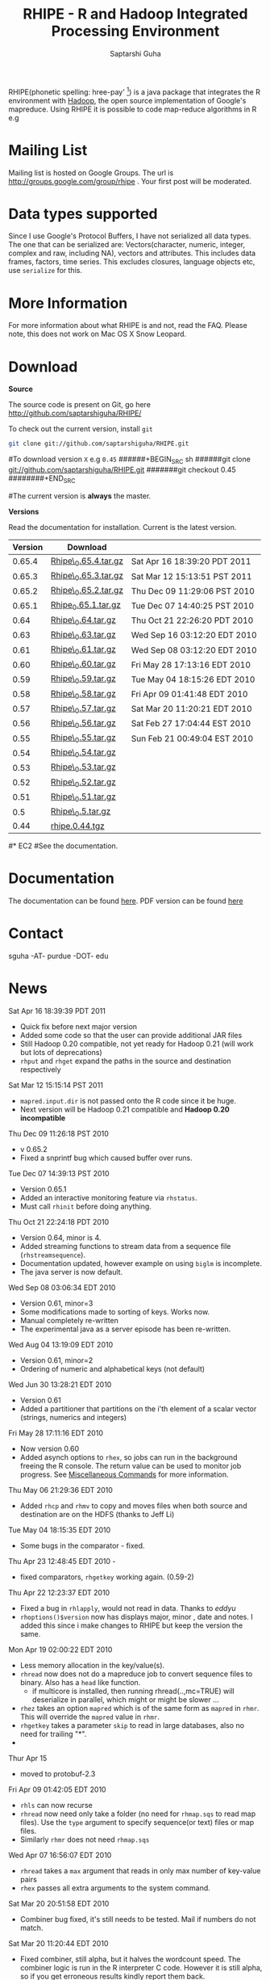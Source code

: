 #+AUTHOR: Saptarshi Guha
#+EMAIL: sguha@purdue.edu
#+SHOW: all
#+OPTIONS:   H:3 num:t toc:t \n:nil @:t ::t |:t ^:t *:t TeX:t LaTeX:nil
#+STYLE: <link rel="stylesheet" type="text/css" href="a.css" />
#+TITLE: RHIPE - R and Hadoop Integrated Processing Environment 
#

RHIPE(phonetic spelling: hree-pay' [1]) is a java package that integrates the R environment with [[http://hadoop.apache.org/core/][Hadoop]], the open source implementation
of Google's mapreduce.  Using RHIPE it is possible to code map-reduce algorithms in R e.g
[1] This is greek for /a moment in time/. See here for pronunciation:
[[http://www.searchgodsword.org/lex/grk/view.cgi?number=4493][Greek Lexicon]]
#+BEGIN_SRC R-example
library(Rhipe)
rhinit()
m <- expression({
  y <- strsplit(unlist(map.values)," ")
  lapply(y,function(r) rhcollect(r,T))
})
r <- expression(
    pre={
      count=0
    },
    reduce={
      count <- sum(as.numeric(unlist(reduce.values)),count)
    },post={
      rhcollect(reduce.key,count)
    })
z=rhmr(map=m,reduce=r,comb=T,inout=c("text","sequence"),ifolder="/tmp/50mil",ofolder='/tmp/tof')
rhex(z)
#+END_SRC


* Mailing List
Mailing list is hosted on Google Groups. The url is
[[http://groups.google.com/group/rhipe]] . Your first post will be moderated.

* Data types supported
Since I use Google's Protocol Buffers, I have not serialized all data types. The
one that can be serialized are: Vectors(character, numeric, integer, complex and
raw, including NA), vectors and attributes. This includes data frames, factors,
time series. This excludes closures, language objects etc, use =serialize= for this.
* More Information
For more information about what RHIPE is and not, read the FAQ.
Please note, this does not work on Mac OS X Snow Leopard.


* Download
*Source*

The source code is present on Git, go here [[http://github.com/saptarshiguha/RHIPE/][http://github.com/saptarshiguha/RHIPE/]]

To check out the current version, install =git=
#+BEGIN_SRC sh
git clone git://github.com/saptarshiguha/RHIPE.git
#+END_SRC

#To download version =X= e.g =0.45=
######+BEGIN_SRC sh
######git clone git://github.com/saptarshiguha/RHIPE.git
#######git checkout 0.45
########+END_SRC

#The current version is *always* the master. 


*Versions*


Read the documentation for installation. Current is the latest version.

| Version | Download             |                              |
|---------+----------------------+------------------------------|
|  0.65.4 | [[file:./dn/Rhipe_0.65.4.tar.gz][Rhipe\_0.65.4.tar.gz]] | Sat Apr 16 18:39:20 PDT 2011 |
|  0.65.3 | [[file:./dn/Rhipe_0.65.3.tar.gz][Rhipe\_0.65.3.tar.gz]] | Sat Mar 12 15:13:51 PST 2011 |
|  0.65.2 | [[file:./dn/Rhipe_0.65.2.tar.gz][Rhipe\_0.65.2.tar.gz]] | Thu Dec 09 11:29:06 PST 2010 |
|  0.65.1 | [[file:./dn/Rhipe_0.65.1.tar.gz][Rhipe_0.65.1.tar.gz]]  | Tue Dec 07 14:40:25 PST 2010 |
|    0.64 | [[file:./dn/Rhipe_0.64.tar.gz][Rhipe\_0.64.tar.gz]]   | Thu Oct 21 22:26:20 PDT 2010 |
|    0.63 | [[file:./dn/Rhipe_0.63.tar.gz][Rhipe\_0.63.tar.gz]]   | Wed Sep 16 03:12:20 EDT 2010 |
|    0.61 | [[file:./dn/Rhipe_0.61.tar.gz][Rhipe\_0.61.tar.gz]]   | Wed Sep 08 03:12:20 EDT 2010 |
|    0.60 | [[file:./dn/Rhipe_0.60.tar.gz][Rhipe\_0.60.tar.gz]]   | Fri May 28 17:13:16 EDT 2010 |
|    0.59 | [[file:./dn/Rhipe_0.59.tar.gz][Rhipe\_0.59.tar.gz]]   | Tue May 04 18:15:26 EDT 2010 |
|    0.58 | [[file:./dn/Rhipe_0.58.tar.gz][Rhipe\_0.58.tar.gz]]   | Fri Apr 09 01:41:48 EDT 2010 |
|    0.57 | [[file:./dn/Rhipe_0.57.tar.gz][Rhipe\_0.57.tar.gz]]   | Sat Mar 20 11:20:21 EDT 2010 |
|    0.56 | [[file:./dn/Rhipe_0.56.tar.gz][Rhipe\_0.56.tar.gz]]   | Sat Feb 27 17:04:44 EST 2010 |
|    0.55 | [[file:./dn/Rhipe_0.55.tar.gz][Rhipe\_0.55.tar.gz]]   | Sun Feb 21 00:49:04 EST 2010 |
|    0.54 | [[file:./dn/Rhipe_0.54.tar.gz][Rhipe\_0.54.tar.gz]]   |                              |
|    0.53 | [[file:./dn/Rhipe_0.53.tar.gz][Rhipe\_0.53.tar.gz]]   |                              |
|    0.52 | [[file:./dn/Rhipe_0.52.tar.gz][Rhipe\_0.52.tar.gz]]   |                              |
|    0.51 | [[file:./dn/Rhipe_0.51.tar.gz][Rhipe\_0.51.tar.gz]]   |                              |
|     0.5 | [[file:./dn/Rhipe_0.5.tar.gz][Rhipe\_0.5.tar.gz]]    |                              |
|    0.44 | [[./dn/rhipe.0.44.tgz][rhipe.0.44.tgz]]       |                              |



#* EC2
#See the documentation.

* Documentation
The documentation can be found [[file:./doc/html/index.html][here]]. PDF version can be found [[file:./doc/RHIPE.pdf][here]]
* Contact
sguha -AT- purdue -DOT- edu



* News
****** Sat Apr 16 18:39:39 PDT 2011
- Quick fix before next major version
- Added some code so that the user can provide additional JAR files
- Still Hadoop 0.20 compatible, not yet ready for Hadoop 0.21 (will
  work but lots of deprecations)
- =rhput= and =rhget= expand the paths in the source and destination respectively
****** Sat Mar 12 15:15:14 PST 2011
- =mapred.input.dir= is not passed onto the R code since it be huge.
- Next version will be Hadoop 0.21 compatible and *Hadoop 0.20 incompatible*
****** Thu Dec 09 11:26:18 PST 2010
- v 0.65.2
- Fixed a snprintf bug which caused buffer over runs.

****** Tue Dec 07 14:39:13 PST 2010
- Version 0.65.1
- Added an interactive monitoring feature via =rhstatus=.
- Must call =rhinit= before doing anything.
****** Thu Oct 21 22:24:18 PDT 2010
- Version 0.64, minor is 4.
- Added streaming functions to stream data from a sequence file
  (=rhstreamsequence=).
- Documentation updated, however example on using =biglm= is incomplete.
- The java server is now default.

****** Wed Sep 08 03:06:34 EDT 2010
- Version 0.61, minor=3
- Some modifications made to sorting of keys. Works now.
- Manual completely re-written
- The experimental java as a server episode has been re-written.

****** Wed Aug 04 13:19:09 EDT 2010
- Version 0.61, minor=2
- Ordering of numeric and alphabetical keys (not default)
****** Wed Jun 30 13:28:21 EDT 2010
- Version 0.61
- Added a partitioner that partitions on the i'th element of a scalar vector
  (strings, numerics and integers)
****** Fri May 28 17:11:16 EDT 2010
- Now version 0.60       
- Added asynch options to =rhex=, so jobs can run in the background freeing the
  R console. The return value can be used to monitor job progress. See
  [[http://www.stat.purdue.edu/~sguha/rhipe/doc/html/rhmisc.html][Miscellaneous Commands]] for more information.

****** Thu May 06 21:29:36 EDT 2010
- Added =rhcp= and =rhmv= to copy and moves files when both source and destination are on the HDFS (thanks to Jeff Li)
****** Tue May 04 18:15:35 EDT 2010
- Some bugs in the comparator - fixed.
****** Thu Apr 23 12:48:45 EDT 2010 - 
- fixed comparators, =rhgetkey= working again. (0.59-2)
****** Thu Apr 22 12:23:37 EDT 2010
- Fixed a bug in =rhlapply=, would not read in data. Thanks to /eddyu/
- =rhoptions()$version= now has displays major, minor , date and notes. I added
  this since i make changes to RHIPE but keep the version the same.
****** Mon Apr 19 02:00:22 EDT 2010
- Less memory allocation in the key/value(s).
- =rhread= now does not do a mapreduce job to convert sequence files to binary. Also has a =head= like function.
  - if multicore is installed, then running rhread(..,mc=TRUE) will deserialize in parallel, which might or might be slower ...
- =rhez= takes an option =mapred= which is of the same form as =mapred= in =rhmr=. This will override the =mapred= value in =rhmr=.
- =rhgetkey= takes a parameter =skip= to read in large databases, also no need for trailing "*".
- 
****** Thur Apr 15
- moved to protobuf-2.3
****** Fri Apr 09 01:42:05 EDT 2010
- =rhls= can now recurse
- =rhread= now need only take a folder (no need for =rhmap.sqs= to read map files).
  Use the =type= argument to specify sequence(or text) files or map files.
- Similarly =rhmr= does not need =rhmap.sqs=
****** Wed Apr 07 16:56:07 EDT 2010
- =rhread= takes a =max= argument that reads in only max number of key-value pairs
- =rhex= passes all extra arguments to the system command.
****** Sat Mar 20 20:51:58 EDT 2010
- Combiner bug fixed, it's still needs to be tested. Mail if numbers do not match.
****** Sat Mar 20 11:20:44 EDT 2010
- Fixed combiner, still alpha, but it halves the wordcount speed. The combiner
  logic is run in the R interpreter C code. However it is still alpha, so if you
  get erroneous results kindly report them back.
- Also fixed a buffer overflow in =main.c=. Thanks to Will Nolan.
- Values and Keys can be now be upto 256MB.
****** Fri Feb 19 20:43:25 EST 2010
- EC2 now works!
****** Thu Jan 14 20:19:24 EST 2010
- Counters are returned to the R session (for =rhmr= only). That is the return
  value of =rhmr= is a list, the first element indicates success/failure and the
  second are all the counters visible in the job UI.
****** Wed Jan 13 02:52:27 EST 2010
- Fixed a bug where errors in R code were not appearing. Somewhat fixed. Version
  stays the same.
****** Thu Dec 24 11:58:04 EST 2009
Released version 0.54
- Introduce a Hadoop Map File Outputformat and functions for reading a key from
  map files(see help on rhmr and misc functions)
- Fixed a bug for the case when no reducer is specified but RHIPE java code
  threw an exception.
****** Sun Dec 13 22:11:53 EST 2009
- Release **Version 0.53**
- Bug fixes:
  - Inserted R\_CStackLimits, since I'm using Protobuf a threaded library, it was
    upsetting R.
  -  Removed Rf\_duplicate
- Data types have been enhanced, now allows scalar vectors with attributes. Experimental.
- A result of which can now write data.frames and read them back in.
- Impose 64MB key,value serialization limit(workaround to come in
  future). Objects bigger than this will be written successfully,but will fail
  to read and will cause the job to fail.

****** Thu Dec 10 13:28:19 EST 2009
- =rhcounter= ,available in mapreduce code, is more versatile. Previously, ','
  in the counter names would upset Hadoop. Not anymore, see documentation for =rhmr=
****** Wed Dec  2 12:44:23 EST 2009
- Failed when running RHIPE from different UID's. Now writes to
  =/tmp/logger-UID=. Version number is still the same
****** Mon Oct 12 11:18:31 EDT 2009
- Removed the dependency on rJava. Getting it to work with Hadoop classpaths
  caused to much grief. The actualy RHIPE program remains unchanged but the
  client handler (R package) is a bit slower(?)
****** Sun Sep 27 22:01:33 EDT 2009
- Names are *only* read for VECSXP (list objects), because of a strange bug.

****** Tue Sep  8 15:35:24 EDT 2009
- Moved to Hadoop 0.20
- Uses protobuf for serialization, fewer R types allowed
- Does not depend on Rserve, single R package to install

****** Fri Aug  7 2009, Version 0.45
- Web site revamped. Beginning with the current version, the entire
  manual is in PDF or can be accessed  at the [[./doc/index.html/][documentation]] link.
- Source code is available on Git, go to the download page for instructions.
- Stopped seeding via secure random generator, so the user will have
  to seed it to avoid correlated streams. On RHEL linux
 when running =rhlapply= on 145K+ tasks,  =/dev/random= would block.
  
